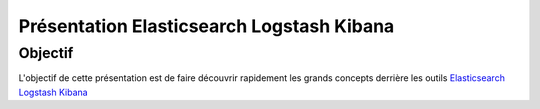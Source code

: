 ==========================================
Présentation Elasticsearch Logstash Kibana
==========================================

Objectif
========

L'objectif de cette présentation est de faire découvrir rapidement les
grands concepts derrière les outils `Elasticsearch
<https://www.elastic.co/products/elasticsearch>`_ `Logstash
<https://www.elastic.co/products/logstash>`_ `Kibana
<https://www.elastic.co/products/kibana>`_
